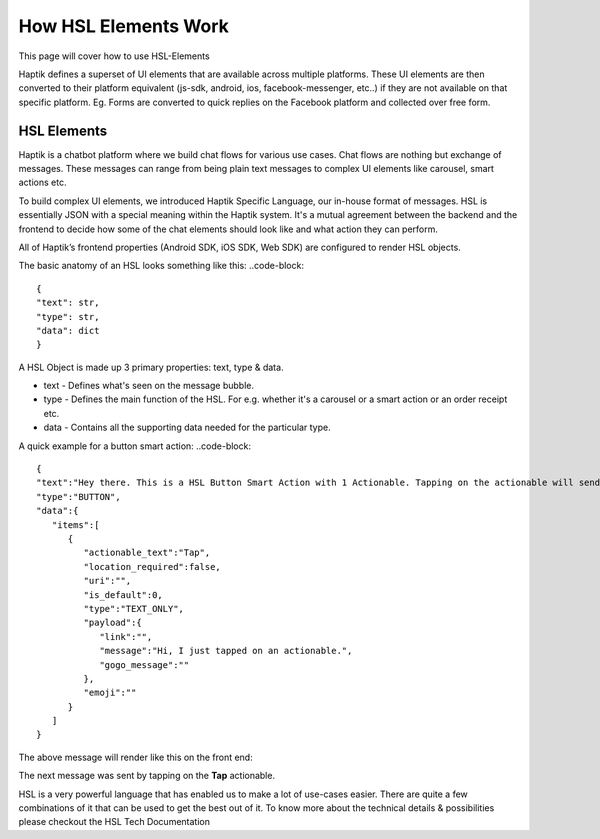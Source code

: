 How HSL Elements Work
---------------------------
This page will cover how to use HSL-Elements

Haptik defines a superset of UI elements that are available across multiple platforms. These UI elements are then converted to their platform equivalent (js-sdk, android, ios, facebook-messenger, etc..) if they are not available on that specific platform. Eg. Forms are converted to quick replies on the Facebook platform and collected over free form.

.. _HSL-Elements:
HSL Elements
^^^^^^^^^^^^

Haptik is a chatbot platform where we build chat flows for various use cases. Chat flows are nothing but exchange of messages. These messages can range from being plain text messages to complex UI elements like carousel, smart actions etc.

To build complex UI elements, we introduced Haptik Specific Language, our in-house format of messages. HSL is essentially JSON with a special meaning within the Haptik system. It's a mutual agreement between the backend and the frontend to decide how some of the chat elements should look like and what action they can perform.

All of Haptik’s frontend properties (Android SDK, iOS SDK, Web SDK) are configured to render HSL objects.

The basic anatomy of an HSL looks something like this:
..code-block::
    {
    "text": str,
    "type": str,
    "data": dict
    }

A HSL Object is made up 3 primary properties: text, type & data.

* text - Defines what's seen on the message bubble.
* type - Defines the main function of the HSL. For e.g. whether it's a carousel or a smart action or an order receipt etc.
* data - Contains all the supporting data needed for the particular type.

A quick example for a button smart action:
..code-block::
   {  
   "text":"Hey there. This is a HSL Button Smart Action with 1 Actionable. Tapping on the actionable will send a message stored in the payload",
   "type":"BUTTON",
   "data":{  
      "items":[  
         {  
            "actionable_text":"Tap",
            "location_required":false,
            "uri":"",
            "is_default":0,
            "type":"TEXT_ONLY",
            "payload":{  
               "link":"",
               "message":"Hi, I just tapped on an actionable.",
               "gogo_message":""
            },
            "emoji":""
         }
      ]
   }

The above message will render like this on the front end:


.. image:: hsl-button.jpeg

The next message was sent by tapping on the **Tap** actionable.

HSL is a very powerful language that has enabled us to make a lot of use-cases easier. There are quite a few combinations of it that can be used to get the best out of it. To know more about the technical details & possibilities please checkout the HSL Tech Documentation
